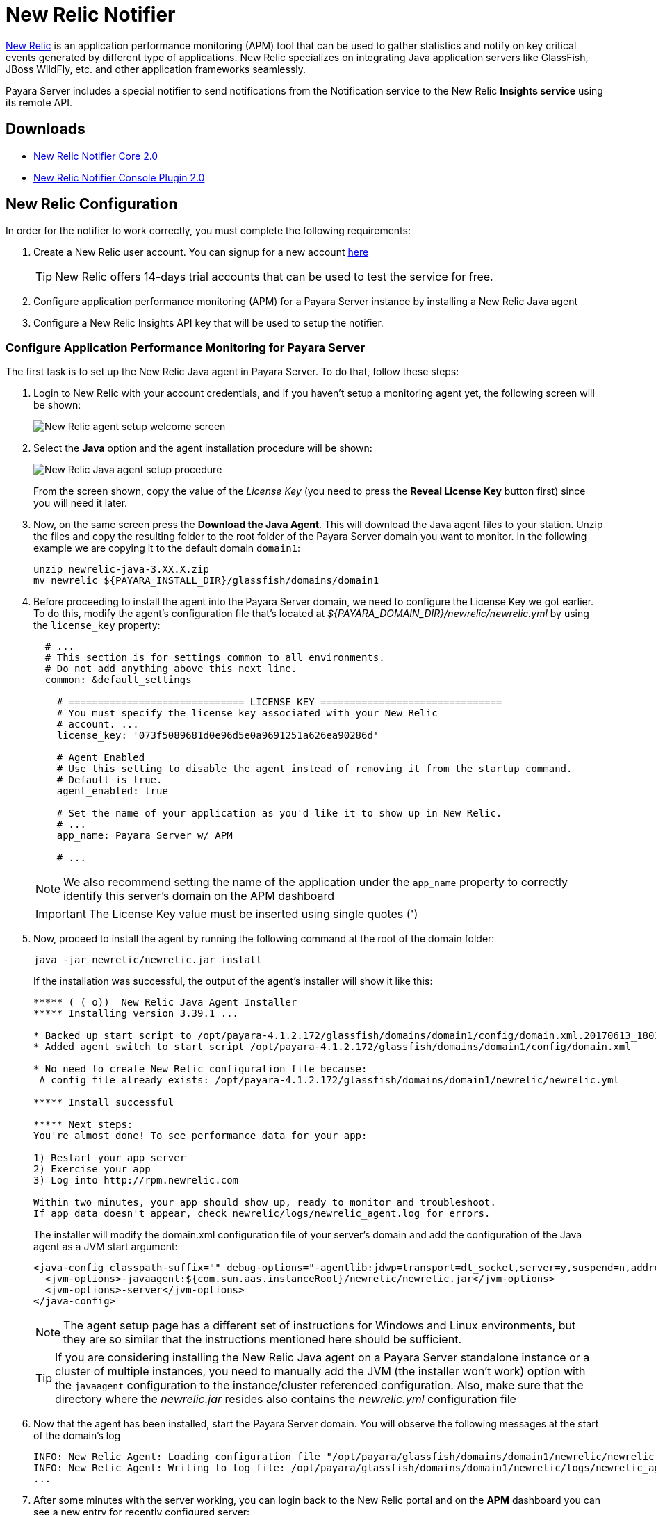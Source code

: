 [[newrelic-notifier]]
= New Relic Notifier

https://newrelic.com/[New Relic] is an application performance monitoring (APM) tool that can be used to gather statistics and notify on key critical events generated by different type of applications. New Relic specializes on integrating Java application servers like GlassFish, JBoss WildFly, etc. and other application frameworks seamlessly.

Payara Server includes a special notifier to send notifications from the Notification service to the New Relic **Insights service** using its remote API.

[[downloads]]
== Downloads


* link:https://nexus.payara.fish/repository/payara-artifacts/fish/payara/extensions/notifiers/newrelic-notifier-core/2.0/newrelic-notifier-core-2.0.jar[New Relic Notifier Core 2.0]
* link:https://nexus.payara.fish/repository/payara-artifacts/fish/payara/extensions/notifiers/newrelic-notifier-console-plugin/2.0/newrelic-notifier-console-plugin-2.0.jar[New Relic Notifier Console Plugin 2.0]

[[newrelic-integration-configuration]]
== New Relic Configuration

In order for the notifier to work correctly, you must complete the following requirements:

. Create a New Relic user account. You can signup for a new account https://newrelic.com/signup[here]
+
TIP: New Relic offers 14-days trial accounts that can be used to test the service for free.

. Configure application performance monitoring (APM) for a Payara Server instance by installing a New Relic Java agent
. Configure a New Relic Insights API key that will be used to setup the notifier.

[[configure-apm]]
=== Configure Application Performance Monitoring for Payara Server

The first task is to set up the New Relic Java agent in Payara Server. To do that, follow these steps:

. Login to New Relic with your account credentials, and if you haven't setup a monitoring agent yet, the following screen will be shown:
+
image:notification-service/newrelic/agent-setup-1.png[New Relic agent setup welcome screen]

. Select the *Java* option and the agent installation procedure will be shown:
+
image:notification-service/newrelic/agent-setup-2.png[New Relic Java agent setup procedure]
+
From the screen shown, copy the value of the _License Key_ (you need to press the *Reveal License Key* button first) since you will need it later.

. Now, on the same screen press the *Download the Java Agent*. This will download the Java agent files to your station. Unzip the files and copy the resulting folder to the root folder of the Payara Server domain you want to monitor. In the following example we are copying it to the default domain `domain1`:
+
[source, shell]
----
unzip newrelic-java-3.XX.X.zip
mv newrelic ${PAYARA_INSTALL_DIR}/glassfish/domains/domain1
----

. Before proceeding to install the agent into the Payara Server domain, we need to configure the License Key we got earlier. To do this, modify the agent's configuration file that's located at _${PAYARA_DOMAIN_DIR}/newrelic/newrelic.yml_ by using the `license_key` property:
+
[source, yaml]
----
  # ...
  # This section is for settings common to all environments.
  # Do not add anything above this next line.
  common: &default_settings

    # ============================== LICENSE KEY ===============================
    # You must specify the license key associated with your New Relic
    # account. ...
    license_key: '073f5089681d0e96d5e0a9691251a626ea90286d'

    # Agent Enabled
    # Use this setting to disable the agent instead of removing it from the startup command.
    # Default is true.
    agent_enabled: true

    # Set the name of your application as you'd like it to show up in New Relic.
    # ...
    app_name: Payara Server w/ APM

    # ...
----
+
NOTE: We also recommend setting the name of the application under the `app_name` property to correctly identify this server's domain on the APM dashboard

+
IMPORTANT: The License Key value must be inserted using single quotes (')

. Now, proceed to install the agent by running the following command at the root of the domain folder:
+
[source, shell]
----
java -jar newrelic/newrelic.jar install
----
+
If the installation was successful, the output of the agent's installer will show it like this:
+
[source, text]
----
***** ( ( o))  New Relic Java Agent Installer
***** Installing version 3.39.1 ...

* Backed up start script to /opt/payara-4.1.2.172/glassfish/domains/domain1/config/domain.xml.20170613_180108
* Added agent switch to start script /opt/payara-4.1.2.172/glassfish/domains/domain1/config/domain.xml

* No need to create New Relic configuration file because:
 A config file already exists: /opt/payara-4.1.2.172/glassfish/domains/domain1/newrelic/newrelic.yml

***** Install successful

***** Next steps:
You're almost done! To see performance data for your app:

1) Restart your app server
2) Exercise your app
3) Log into http://rpm.newrelic.com

Within two minutes, your app should show up, ready to monitor and troubleshoot.
If app data doesn't appear, check newrelic/logs/newrelic_agent.log for errors.
----
+
The installer will modify the domain.xml configuration file of your server's domain and add the configuration of the Java agent as a JVM start argument:
+
[source, xml]
----
<java-config classpath-suffix="" debug-options="-agentlib:jdwp=transport=dt_socket,server=y,suspend=n,address=9009" system-classpath="">
  <jvm-options>-javaagent:${com.sun.aas.instanceRoot}/newrelic/newrelic.jar</jvm-options>
  <jvm-options>-server</jvm-options>
</java-config>
----
+
NOTE: The agent setup page has a different set of instructions for Windows and Linux environments, but they are so similar that the instructions mentioned here should be sufficient.
+

TIP: If you are considering installing the New Relic Java agent on a Payara Server standalone instance or a cluster of multiple instances, you need to manually add the JVM (the installer won't work) option with the `javaagent` configuration to the instance/cluster referenced configuration. Also, make sure that the directory where the _newrelic.jar_ resides also contains the _newrelic.yml_ configuration file

. Now that the agent has been installed, start the Payara Server domain. You will observe the following messages at the start of the domain's log
+
[source, log]
----
INFO: New Relic Agent: Loading configuration file "/opt/payara/glassfish/domains/domain1/newrelic/newrelic.yml"
INFO: New Relic Agent: Writing to log file: /opt/payara/glassfish/domains/domain1/newrelic/logs/newrelic_agent.log
...
----

. After some minutes with the server working, you can login back to the New Relic portal and on the *APM* dashboard you can see a new entry for recently configured server:
+
image:notification-service/newrelic/apm-dashboard.png[New Relic APM Dashboard]
+
You can also access the latest monitoring statistics:
+
image:notification-service/newrelic/apm-application-details.png[New Relic Application Details]

[[retrieving-api-key]]
=== Retrieving the API Key from New Relic Insights

Now that the agent has been correctly installed, login back to your New Relic account portal and head to the *Insights* dashboard:

image:notification-service/newrelic/insights-dashboard.png[New Relic Insights Dashboard]

Access the _Manage Data_ option on the side menu, you will be presented the following screen:

image:notification-service/newrelic/insights-api-keys-screen.png[New Relic Insights API Keys]

Click on the `+` icon at the side of the *Insert Keys* header. Take note of the  _Account ID_ and _API Key_ value on this screen. Also add a brief description to reference this key on the dashboard:

image:notification-service/newrelic/insights-insert-api-key.png[New Relic Insights Insert API Keys]

[[payara-server-configuration]]
== Payara Server Configuration

With the New Relic Java agent and Insights API Key correctly configured, you can proceed to configure the New Relic notifier on the Payara Server domain.

[[using-the-admin-console]]
=== Using the Admin Console

To configure the Notification Service in the Admin Console, go to _Configuration -> [instance-configuration (like server-config)] -> Notification Service_ and click on the *New Relic* tab:

image:notification-service/newrelic/new-relic-admin-console-configuration.png[New Relic Configuration on Admin Console]

Check the *Enabled* box (and the *Dynamic* box too if you don't want to restart the domain) and input the New Relic Account ID and the newly inserted Insights API Key. Hit the *Save* button to preserve the changes.

[[using-the-asadmin-cli]]
=== Using the Asadmin CLI

To configure the Notification Service from the command line, use the `set-newrelic-notifier-configuration` asadmin command, specifying the tokens like this:

[source, shell]
----
asadmin> set-newrelic-notifier-configuration --dynamic=true --enabled=true --accountId=1658989 --key=b5815wdxj6lF_tmMBljQa5y1603JTiLh
----

You can use the `--enabled` and `--dynamic` options to enable or disable the New Relic notifier on demand.

Also, you can retrieve the current configuration for the New Relic notifier using the `get-newrelic-notifier-configuration` asadmin command like this:

[source, shell]
----
asadmin > get-newrelic-notifier-configuration

Enabled  Noisy  Key                               Account Id
true     true   b5815wdxj6lF_tmMBljQa5y1603JTiLh  1658989
----

[[troubleshooting]]
== Troubleshooting

When you have correctly configured the New Relic notifier, it can be used observe notification events on the New Relic Insights service dashboard. If you do not see any notification event messages on the data explorer, check the following:

* Is the New Relic notifier enabled?
* Is the Notification Service itself enabled?
* Is there a service configured to use the notifier? (e.g. the HealthCheck service)
* Is the service configured to send notifications frequently enough to observe?
* Have you enabled the service after configuring it?
* Is the *Java Agent* for your Payara Server's domain correctly configured?
* Have you created a valid API Key for the Insights service?
* Does your account ID and the Insights API key match the ones configured on the Payara Server notifier?

Here's a sample of how these notifications are visualized on the Data Explorer dashboard for the New Relic Insights service:

image:notification-service/newrelic/insights-data-explorer-results.png[New Relic Insights Data Explorer]

You can observe that the events are correctly identified depending on the severity of the notification and they are correctly grouped by their custom category (in the image only the *Healthcheck* events are shown).